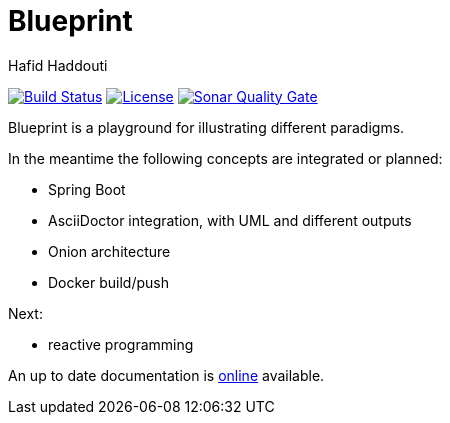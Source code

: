 = Blueprint
:author: Hafid Haddouti

image:https://travis-ci.org/haf-tech/blueprint.svg?branch=master["Build Status", link="https://travis-ci.org/haf-tech/blueprint"] 
image:https://img.shields.io/badge/License-Apache%202.0-blue.svg["License", link="https://opensource.org/licenses/Apache-2.0"]
image:https://sonarqube.com/api/badges/gate?key=com.haddouti.pg%3Ablueprint-parent["Sonar Quality Gate", link="https://sonarqube.com/api/badges/gate?key=com.haddouti.pg%3Ablueprint-parent"]

Blueprint is a playground for illustrating different paradigms.

In the meantime the following concepts are integrated or planned:

- Spring Boot
- AsciiDoctor integration, with UML and different outputs
- Onion architecture
- Docker build/push

Next:

- reactive programming

An up to date documentation is https://haf-tech.github.io/blueprint/[online] available.
